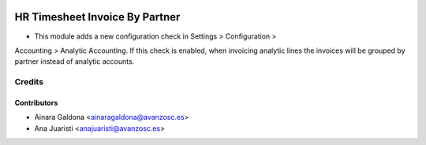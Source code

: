 .. image:: https://img.shields.io/badge/licence-AGPL--3-blue.svg
   :target: http://www.gnu.org/licenses/agpl-3.0-standalone.html
   :alt: License: AGPL-3

===============================
HR Timesheet Invoice By Partner
===============================

* This module adds a new configuration check in Settings > Configuration > 
Accounting > Analytic Accounting. If this check is enabled, when invoicing 
analytic lines the invoices will be grouped by partner instead of analytic 
accounts.


Credits
=======

Contributors
------------
* Ainara Galdona <ainaragaldona@avanzosc.es>
* Ana Juaristi <anajuaristi@avanzosc.es>

